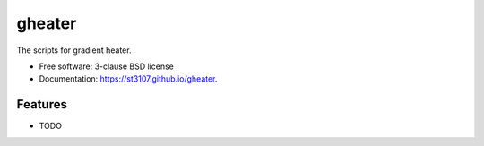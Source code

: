 =======
gheater
=======

.. image:: https://img.shields.io/travis/st3107/gheater.svg
        :target: https://travis-ci.org/st3107/gheater

.. image:: https://img.shields.io/pypi/v/gheater.svg
        :target: https://pypi.python.org/pypi/gheater


The scripts for gradient heater.

* Free software: 3-clause BSD license
* Documentation: https://st3107.github.io/gheater.

Features
--------

* TODO
